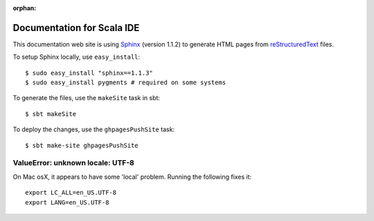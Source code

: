 :orphan:

Documentation for Scala IDE
---------------------------

This documentation web site is using `Sphinx`_ (version 1.1.2) to generate HTML pages from `reStructuredText`_ files.

To setup Sphinx locally, use ``easy_install``:

::

    $ sudo easy_install "sphinx==1.1.3"
    $ sudo easy_install pygments # required on some systems

To generate the files, use the ``makeSite`` task in sbt:

::

    $ sbt makeSite

To deploy the changes, use the ``ghpagesPushSite`` task:

::

    $ sbt make-site ghpagesPushSite

.. _reStructuredText: http://docutils.sourceforge.net/rst.html
.. _Sphinx: http://sphinx.pocoo.org/

ValueError: unknown locale: UTF-8
.................................

On Mac osX, it appears to have some 'local' problem. Running the following fixes it:

::

    export LC_ALL=en_US.UTF-8
    export LANG=en_US.UTF-8

